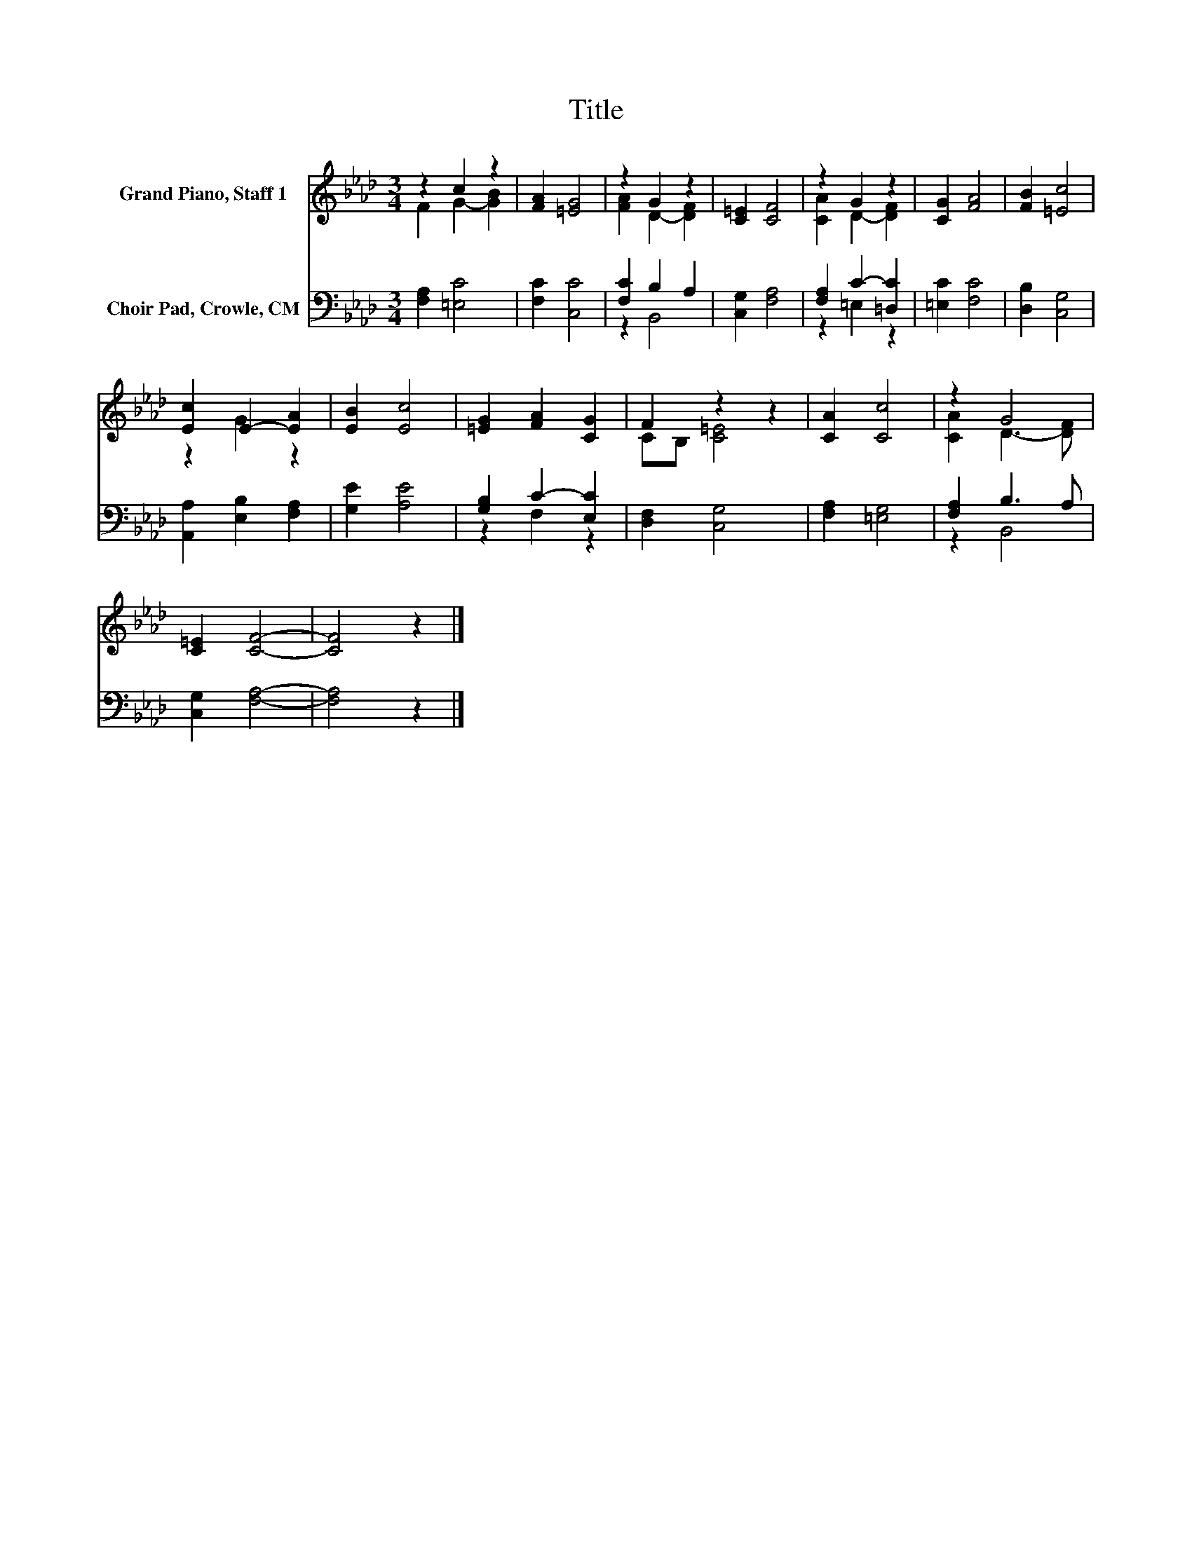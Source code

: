 X:1
T:Title
%%score ( 1 2 ) ( 3 4 )
L:1/8
M:3/4
K:Ab
V:1 treble nm="Grand Piano, Staff 1"
V:2 treble 
V:3 bass nm="Choir Pad, Crowle, CM"
V:4 bass 
V:1
 z2 c2 z2 | [FA]2 [=EG]4 | z2 G2 z2 | [C=E]2 [CF]4 | z2 G2 z2 | [CG]2 [FA]4 | [FB]2 [=Ec]4 | %7
 [Ec]2 E2- [EA]2 | [EB]2 [Ec]4 | [=EG]2 [FA]2 [CG]2 | F2 z2 z2 | [CA]2 [Cc]4 | z2 G4 | %13
 [C=E]2 [CF]4- | [CF]4 z2 |] %15
V:2
 F2 G2- [GB]2 | x6 | [FA]2 D2- [DF]2 | x6 | [CA]2 D2- [DF]2 | x6 | x6 | z2 G2 z2 | x6 | x6 | %10
 CB, [C=E]4 | x6 | [CA]2 D3- [DF] | x6 | x6 |] %15
V:3
 [F,A,]2 [=E,C]4 | [F,C]2 [C,C]4 | [F,C]2 B,2 A,2 | [C,G,]2 [F,A,]4 | [F,A,]2 C2- [=D,C]2 | %5
 [=E,C]2 [F,C]4 | [D,B,]2 [C,G,]4 | [A,,A,]2 [E,B,]2 [F,A,]2 | [G,E]2 [A,E]4 | [G,B,]2 C2- [E,C]2 | %10
 [D,F,]2 [C,G,]4 | [F,A,]2 [=E,G,]4 | [F,A,]2 B,3 A, | [C,G,]2 [F,A,]4- | [F,A,]4 z2 |] %15
V:4
 x6 | x6 | z2 B,,4 | x6 | z2 =E,2 z2 | x6 | x6 | x6 | x6 | z2 F,2 z2 | x6 | x6 | z2 B,,4 | x6 | %14
 x6 |] %15

